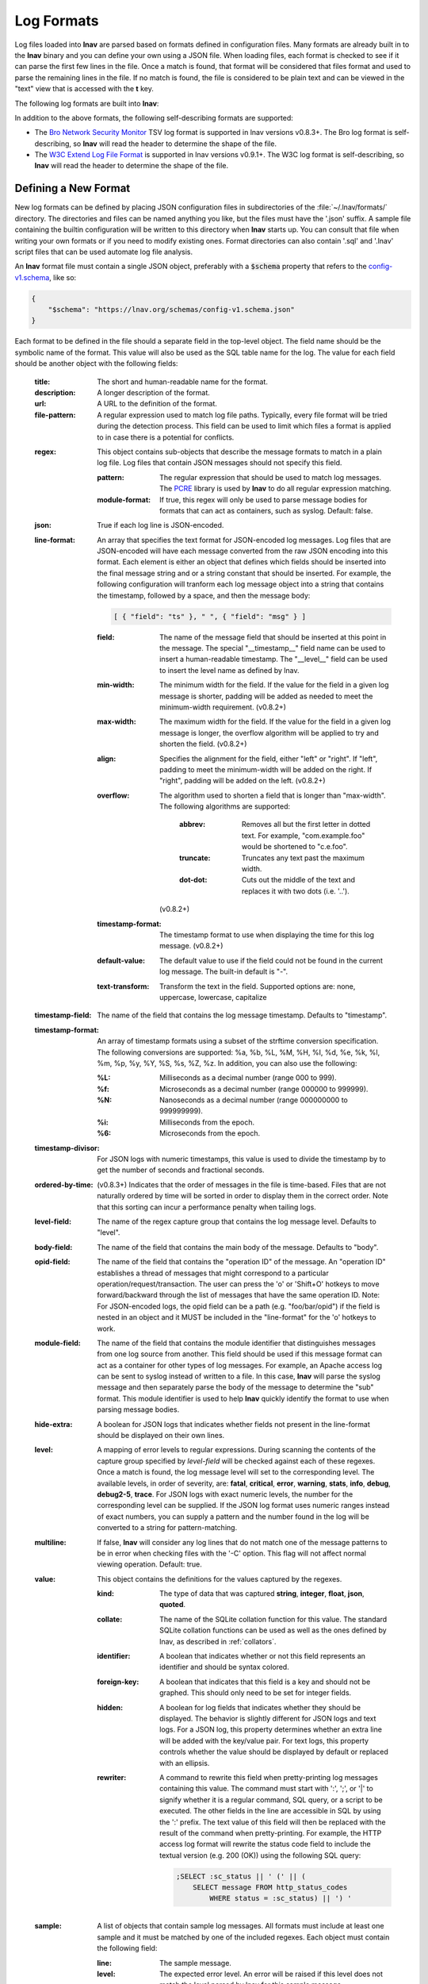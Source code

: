 
.. _log_formats:

Log Formats
===========

Log files loaded into **lnav** are parsed based on formats defined in
configuration files.  Many
formats are already built in to the **lnav** binary and you can define your own
using a JSON file.  When loading files, each format is checked to see if it can
parse the first few lines in the file.  Once a match is found, that format will
be considered that files format and used to parse the remaining lines in the
file.  If no match is found, the file is considered to be plain text and can
be viewed in the "text" view that is accessed with the **t** key.

The following log formats are built into **lnav**:

.. csv-table::
   :header: "Name", "Table Name", "Description"
   :widths: 8 5 20
   :file: format-table.csv

In addition to the above formats, the following self-describing formats are
supported:

* The
  `Bro Network Security Monitor <https://www.bro.org/sphinx/script-reference/log-files.html>`_
  TSV log format is supported in lnav versions v0.8.3+.  The Bro log format is
  self-describing, so **lnav** will read the header to determine the shape of
  the file.
* The
  `W3C Extend Log File Format <https://www.w3.org/TR/WD-logfile.html>`_
  is supported in lnav versions v0.9.1+.  The W3C log format is
  self-describing, so **lnav** will read the header to determine the shape of
  the file.


Defining a New Format
---------------------

New log formats can be defined by placing JSON configuration files in
subdirectories of the :file:`~/.lnav/formats/` directory.  The directories and
files can be named anything you like, but the files must have the '.json' suffix.  A
sample file containing the builtin configuration will be written to this
directory when **lnav** starts up.  You can consult that file when writing your
own formats or if you need to modify existing ones.  Format directories can
also contain '.sql' and '.lnav' script files that can be used automate log file
analysis.

An **lnav** format file must contain a single JSON object, preferably with a
:code:`$schema` property that refers to the
`config-v1.schema <https://lnav.org/schemas/config-v1.schema.json>`_,
like so:

.. code-block:: json

   {
       "$schema": "https://lnav.org/schemas/config-v1.schema.json"
   }

Each format to be defined in the file should a separate field in the top-level
object.  The field name should be the symbolic name of the format.  This value
will also be used as the SQL table name for the log.  The value for each field
should be another object with the following fields:

  :title: The short and human-readable name for the format.
  :description: A longer description of the format.
  :url: A URL to the definition of the format.

  :file-pattern: A regular expression used to match log file paths.  Typically,
    every file format will be tried during the detection process.  This field
    can be used to limit which files a format is applied to in case there is
    a potential for conflicts.

  .. _format_regex:

  :regex: This object contains sub-objects that describe the message formats
    to match in a plain log file.  Log files that contain JSON messages should
    not specify this field.

    :pattern: The regular expression that should be used to match log messages.
      The `PCRE <http://www.pcre.org>`_ library is used by **lnav** to do all
      regular expression matching.

    :module-format: If true, this regex will only be used to parse message
      bodies for formats that can act as containers, such as syslog.  Default:
      false.

  :json: True if each log line is JSON-encoded.

  :line-format: An array that specifies the text format for JSON-encoded
    log messages.  Log files that are JSON-encoded will have each message
    converted from the raw JSON encoding into this format.  Each element
    is either an object that defines which fields should be inserted into
    the final message string and or a string constant that should be
    inserted.  For example, the following configuration will tranform each
    log message object into a string that contains the timestamp, followed
    by a space, and then the message body:

    .. code-block:: json

        [ { "field": "ts" }, " ", { "field": "msg" } ]

    :field: The name of the message field that should be inserted at this
      point in the message.  The special "__timestamp__" field name can be
      used to insert a human-readable timestamp.  The "__level__" field can
      be used to insert the level name as defined by lnav.
    :min-width: The minimum width for the field.  If the value for the field
      in a given log message is shorter, padding will be added as needed to
      meet the minimum-width requirement. (v0.8.2+)
    :max-width: The maximum width for the field.  If the value for the field
      in a given log message is longer, the overflow algorithm will be applied
      to try and shorten the field. (v0.8.2+)
    :align: Specifies the alignment for the field, either "left" or "right".
      If "left", padding to meet the minimum-width will be added on the right.
      If "right", padding will be added on the left. (v0.8.2+)
    :overflow: The algorithm used to shorten a field that is longer than
      "max-width".  The following algorithms are supported:

        :abbrev: Removes all but the first letter in dotted text.  For example,
          "com.example.foo" would be shortened to "c.e.foo".
        :truncate: Truncates any text past the maximum width.
        :dot-dot: Cuts out the middle of the text and replaces it with two
          dots (i.e. '..').

      (v0.8.2+)
    :timestamp-format: The timestamp format to use when displaying the time
      for this log message. (v0.8.2+)
    :default-value: The default value to use if the field could not be found
      in the current log message.  The built-in default is "-".
    :text-transform: Transform the text in the field.  Supported options are:
      none, uppercase, lowercase, capitalize

  :timestamp-field: The name of the field that contains the log message
    timestamp.  Defaults to "timestamp".

  :timestamp-format: An array of timestamp formats using a subset of the
    strftime conversion specification.  The following conversions are
    supported: %a, %b, %L, %M, %H, %I, %d, %e, %k, %l, %m, %p, %y, %Y, %S, %s,
    %Z, %z.  In addition, you can also use the following:

    :%L: Milliseconds as a decimal number (range 000 to 999).
    :%f: Microseconds as a decimal number (range 000000 to 999999).
    :%N: Nanoseconds as a decimal number (range 000000000 to 999999999).
    :%i: Milliseconds from the epoch.
    :%6: Microseconds from the epoch.

  :timestamp-divisor: For JSON logs with numeric timestamps, this value is used
    to divide the timestamp by to get the number of seconds and fractional
    seconds.

  :ordered-by-time: (v0.8.3+) Indicates that the order of messages in the file
    is time-based.  Files that are not naturally ordered by time will be sorted
    in order to display them in the correct order.  Note that this sorting can
    incur a performance penalty when tailing logs.

  :level-field: The name of the regex capture group that contains the log
    message level.  Defaults to "level".

  :body-field: The name of the field that contains the main body of the
    message.  Defaults to "body".

  :opid-field: The name of the field that contains the "operation ID" of the
    message.  An "operation ID" establishes a thread of messages that might
    correspond to a particular operation/request/transaction.  The user can
    press the 'o' or 'Shift+O' hotkeys to move forward/backward through the
    list of messages that have the same operation ID.  Note: For JSON-encoded
    logs, the opid field can be a path (e.g. "foo/bar/opid") if the field is
    nested in an object and it MUST be included in the "line-format" for the
    'o' hotkeys to work.

  :module-field: The name of the field that contains the module identifier
    that distinguishes messages from one log source from another.  This field
    should be used if this message format can act as a container for other
    types of log messages.  For example, an Apache access log can be sent to
    syslog instead of written to a file.  In this case, **lnav** will parse
    the syslog message and then separately parse the body of the message to
    determine the "sub" format.  This module identifier is used to help
    **lnav** quickly identify the format to use when parsing message bodies.

  :hide-extra: A boolean for JSON logs that indicates whether fields not
    present in the line-format should be displayed on their own lines.

  :level: A mapping of error levels to regular expressions.  During scanning
    the contents of the capture group specified by *level-field* will be
    checked against each of these regexes.  Once a match is found, the log
    message level will set to the corresponding level.  The available levels,
    in order of severity, are: **fatal**, **critical**, **error**,
    **warning**, **stats**, **info**, **debug**, **debug2-5**, **trace**.
    For JSON logs with exact numeric levels, the number for the corresponding
    level can be supplied.  If the JSON log format uses numeric ranges instead
    of exact numbers, you can supply a pattern and the number found in the log
    will be converted to a string for pattern-matching.

  :multiline: If false, **lnav** will consider any log lines that do not
    match one of the message patterns to be in error when checking files with
    the '-C' option.  This flag will not affect normal viewing operation.
    Default: true.

  :value: This object contains the definitions for the values captured by the
    regexes.

    :kind: The type of data that was captured **string**, **integer**,
      **float**, **json**, **quoted**.
    :collate: The name of the SQLite collation function for this value.
      The standard SQLite collation functions can be used as well as the
      ones defined by lnav, as described in :ref:`collators`.
    :identifier: A boolean that indicates whether or not this field represents
      an identifier and should be syntax colored.
    :foreign-key: A boolean that indicates that this field is a key and should
      not be graphed.  This should only need to be set for integer fields.
    :hidden: A boolean for log fields that indicates whether they should
      be displayed.  The behavior is slightly different for JSON logs and text
      logs.  For a JSON log, this property determines whether an extra line
      will be added with the key/value pair.  For text logs, this property
      controls whether the value should be displayed by default or replaced
      with an ellipsis.
    :rewriter: A command to rewrite this field when pretty-printing log
      messages containing this value.  The command must start with ':', ';',
      or '|' to signify whether it is a regular command, SQL query, or a script
      to be executed.  The other fields in the line are accessible in SQL by
      using the ':' prefix.  The text value of this field will then be replaced
      with the result of the command when pretty-printing.  For example, the
      HTTP access log format will rewrite the status code field to include the
      textual version (e.g. 200 (OK)) using the following SQL query:

      .. code-block:: sql

          ;SELECT :sc_status || ' (' || (
              SELECT message FROM http_status_codes
                  WHERE status = :sc_status) || ') '

  .. _format_sample:

  :sample: A list of objects that contain sample log messages.  All formats
    must include at least one sample and it must be matched by one of the
    included regexes.  Each object must contain the following field:

    :line: The sample message.
    :level: The expected error level.  An error will be raised if this level
      does not match the level parsed by lnav for this sample message.

  :highlights: This object contains the definitions for patterns to be
      highlighted in a log message.  Each entry should have a name and a
      definition with the following fields:

    :pattern: The regular expression to match in the log message body.
    :color: The foreground color to use when highlighting the part of the
      message that matched the pattern.  If no color is specified, one will be
      picked automatically.  Colors can be specified using hexadecimal notation
      by starting with a hash (e.g. #aabbcc) or using a color name as found
      at http://jonasjacek.github.io/colors/.
    :background-color: The background color to use when highlighting the part
      of the message that matched the pattern.  If no background color is
      specified, black will be used.  The background color is only considered
      if a foreground color is specified.
    :underline: If true, underline the part of the message that matched the
      pattern.
    :blink: If true, blink the part of the message that matched the pattern.

Example format:

.. code-block:: json

    {
        "$schema": "https://lnav.org/schemas/format-v1.schema.json",
        "example_log" : {
            "title" : "Example Log Format",
            "description" : "Log format used in the documentation example.",
            "url" : "http://example.com/log-format.html",
            "regex" : {
                "basic" : {
                    "pattern" : "^(?<timestamp>\\d{4}-\\d{2}-\\d{2}T\\d{2}:\\d{2}:\\d{2}\\.\\d{3}Z)>>(?<level>\\w+)>>(?<component>\\w+)>>(?<body>.*)$"
                }
            },
            "level-field" : "level",
            "level" : {
                "error" : "ERROR",
                "warning" : "WARNING"
            },
            "value" : {
                "component" : {
                    "kind" : "string",
                    "identifier" : true
                }
            },
            "sample" : [
                {
                    "line" : "2011-04-01T15:14:34.203Z>>ERROR>>core>>Shit's on fire yo!"
                }
            ]
        }
    }

Modifying an Existing Format
----------------------------

When loading log formats from files, **lnav** will overlay any new data over
previously loaded data.  This feature allows you to override existing value or
append new ones to the format configurations.  For example, you can separately
add a new regex to the example log format given above by creating another file
with the following contents:

.. code-block:: json

    {
        "$schema": "https://lnav.org/schemas/format-v1.schema.json",
        "example_log" : {
            "regex" : {
                "custom1" : {
                    "pattern" : "^(?<timestamp>\\d{4}-\\d{2}-\\d{2}T\\d{2}:\\d{2}:\\d{2}\\.\\d{3}Z)<<(?<level>\\w+)--(?<component>\\w+)>>(?<body>.*)$"
                }
            },
            "sample" : [
                {
                    "line" : "2011-04-01T15:14:34.203Z<<ERROR--core>>Shit's on fire yo!"
                }
            ]
        }
    }

.. _scripts:

Scripts
-------

Format directories may also contain '.sql' and '.lnav' files to help automate
log file analysis.  The SQL files are executed on startup to create any helper
tables or views and the '.lnav' script files can be executed using the pipe
hotkey (|).  For example, **lnav** includes a "partition-by-boot" script that
partitions the log view based on boot messages from the Linux kernel.  A script
can have a mix of SQL and **lnav** commands, as well as include other scripts.
The type of statement to execute is determined by the leading character on a
line: a semi-colon begins a SQL statement; a colon starts an **lnav** command;
and a pipe (|) denotes another script to be executed.  Lines beginning with a
hash are treated as comments.  The following variables are defined in a script:

.. envvar:: #

   The number of arguments passed to the script.

.. envvar:: __all__

   A string containing all the arguments joined by a single space.

.. envvar:: 0

   The path to the script being executed.

.. envvar:: 1-N

   The arguments passed to the script.

Remember that you need to use the :ref:`:eval<eval>` command when referencing
variables in most **lnav** commands.  Scripts can provide help text to be
displayed during interactive usage by adding the following tags in a comment
header:

  :@synopsis: The synopsis should contain the name of the script and any
    parameters to be passed.  For example::

    # @synopsis: hello-world <name1> [<name2> ... <nameN>]

  :@description: A one-line description of what the script does.  For example::

    # @description: Say hello to the given names.



.. tip::

   The :ref:`:eval<eval>` command can be used to do variable substitution for
   commands that do not natively support it.  For example, to substitute the
   variable, :code:`pattern`, in a :ref:`:filter-out<filter_out>` command:

   .. code-block:: lnav

      :eval :filter-out ${pattern}

Installing Formats
------------------

File formats are loaded from subdirectories in :file:`/etc/lnav/formats` and
:file:`~/.lnav/formats/`.  You can manually create these subdirectories and
copy the format files into there.  Or, you can pass the '-i' option to **lnav**
to automatically install formats from the command-line.  For example:

.. code-block:: bash

    $ lnav -i myformat.json
    info: installed: /home/example/.lnav/formats/installed/myformat_log.json

Format files installed using this method will be placed in the :file:`installed`
subdirectory and named based on the first format name found in the file.

You can also install formats from git repositories by passing the repository's
clone URL.  A standard set of repositories is maintained at
(https://github.com/tstack/lnav-config) and can be installed by passing 'extra'
on the command line, like so:

.. prompt:: bash

    lnav -i extra

These repositories can be updated by running **lnav** with the '-u' flag.

Format files can also be made executable by adding a shebang (#!) line to the
top of the file, like so::

    #! /usr/bin/env lnav -i
    {
        "myformat_log" : ...
    }

Executing the format file should then install it automatically:

.. code-block:: bash

    $ chmod ugo+rx myformat.json
    $ ./myformat.json
    info: installed: /home/example/.lnav/formats/installed/myformat_log.json

.. _format_order:

Format Order When Scanning a File
---------------------------------

When **lnav** loads a file, it tries each log format against the first ~1000
lines of the file trying to find a match.  When a match is found, that log
format will be locked in and used for the rest of the lines in that file.
Since there may be overlap between formats, **lnav** performs a test on
startup to determine which formats match each others sample lines.  Using
this information it will create an ordering of the formats so that the more
specific formats are tried before the more generic ones.  For example, a
format that matches certain syslog messages will match its own sample lines,
but not the ones in the syslog samples.  On the other hand, the syslog format
will match its own samples and those in the more specific format.  You can
see the order of the format by enabling debugging and checking the **lnav**
log file for the "Format order" message:

.. prompt:: bash

    lnav -d /tmp/lnav.log
